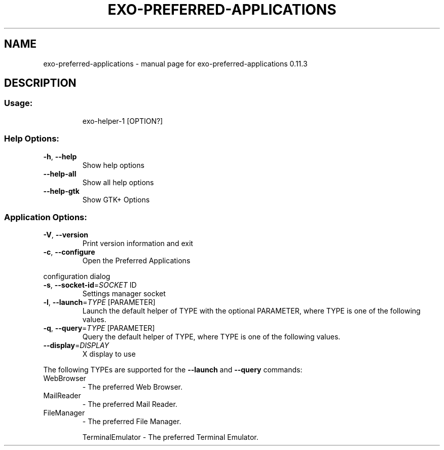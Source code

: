 .\" DO NOT MODIFY THIS FILE!  It was generated by help2man 1.47.4.
.TH EXO-PREFERRED-APPLICATIONS "1" "July 2017" "exo-preferred-applications 0.11.3" "User Commands"
.SH NAME
exo-preferred-applications \- manual page for exo-preferred-applications 0.11.3
.SH DESCRIPTION
.SS "Usage:"
.IP
exo\-helper\-1 [OPTION?]
.SS "Help Options:"
.TP
\fB\-h\fR, \fB\-\-help\fR
Show help options
.TP
\fB\-\-help\-all\fR
Show all help options
.TP
\fB\-\-help\-gtk\fR
Show GTK+ Options
.SS "Application Options:"
.TP
\fB\-V\fR, \fB\-\-version\fR
Print version information and exit
.TP
\fB\-c\fR, \fB\-\-configure\fR
Open the Preferred Applications
.PP
configuration dialog
.TP
\fB\-s\fR, \fB\-\-socket\-id\fR=\fI\,SOCKET\/\fR ID
Settings manager socket
.TP
\fB\-l\fR, \fB\-\-launch\fR=\fI\,TYPE\/\fR [PARAMETER]
Launch the default helper of TYPE with the optional PARAMETER, where TYPE is one of the following values.
.TP
\fB\-q\fR, \fB\-\-query\fR=\fI\,TYPE\/\fR [PARAMETER]
Query the default helper of TYPE, where TYPE is one of the following values.
.TP
\fB\-\-display\fR=\fI\,DISPLAY\/\fR
X display to use
.PP
The following TYPEs are supported for the \fB\-\-launch\fR and \fB\-\-query\fR commands:
.TP
WebBrowser
\- The preferred Web Browser.
.TP
MailReader
\- The preferred Mail Reader.
.TP
FileManager
\- The preferred File Manager.
.IP
TerminalEmulator \- The preferred Terminal Emulator.
